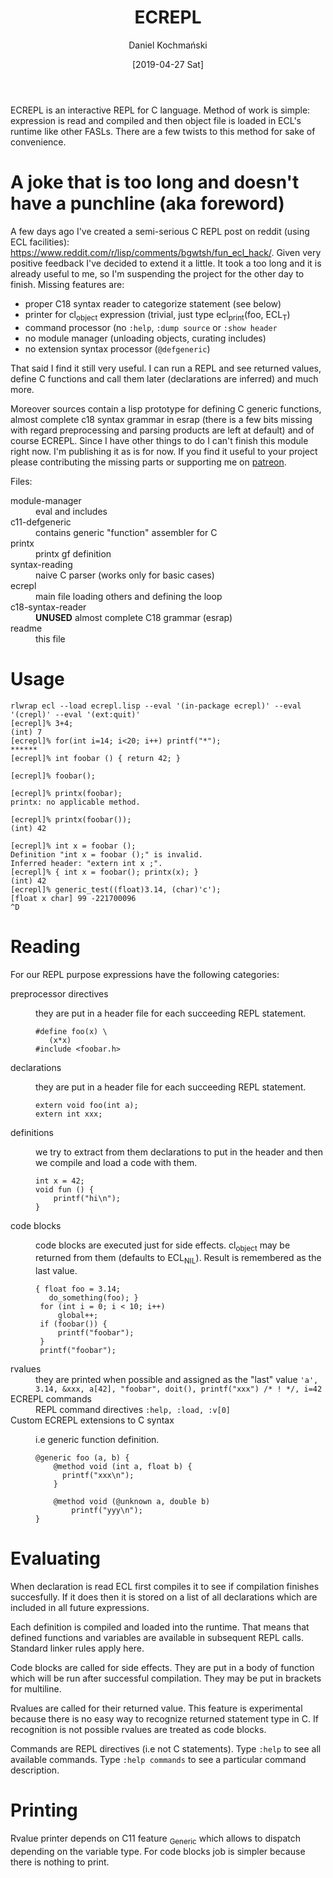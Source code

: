 
#+TITLE: ECREPL
#+AUTHOR: Daniel Kochmański
#+DATE: [2019-04-27 Sat]

ECREPL is an interactive REPL for C language. Method of work is
simple: expression is read and compiled and then object file is loaded
in ECL's runtime like other FASLs. There are a few twists to this
method for sake of convenience.

* A joke that is too long and doesn't have a punchline (aka foreword)

A few days ago I've created a semi-serious C REPL post on reddit
(using ECL facilities):
https://www.reddit.com/r/lisp/comments/bgwtsh/fun_ecl_hack/. Given
very positive feedback I've decided to extend it a little. It took a
too long and it is already useful to me, so I'm suspending the project
for the other day to finish. Missing features are:

- proper C18 syntax reader to categorize statement (see below)
- printer for cl_object expression (trivial, just type ecl_print(foo, ECL_T)
- command processor (no ~:help~, ~:dump source~ or ~:show header~
- no module manager (unloading objects, curating includes)
- no extension syntax processor (~@defgeneric~)

That said I find it still very useful. I can run a REPL and see
returned values, define C functions and call them later (declarations
are inferred) and much more.

Moreover sources contain a lisp prototype for defining C generic
functions, almost complete c18 syntax grammar in esrap (there is a few
bits missing with regard preprocessing and parsing products are left
at default) and of course ECREPL. Since I have other things to do I
can't finish this module right now. I'm publishing it as is for
now. If you find it useful to your project please contributing the
missing parts or supporting me on [[https://www.patreon.com/jackdaniel_kochmanski][patreon]].

Files:
- module-manager :: eval and includes
- c11-defgeneric :: contains generic "function" assembler for C
- printx :: printx gf definition
- syntax-reading :: naive C parser (works only for basic cases)
- ecrepl :: main file loading others and defining the loop
- c18-syntax-reader :: *UNUSED* almost complete C18 grammar (esrap)
- readme :: this file

* Usage

  #+BEGIN_EXAMPLE
  rlwrap ecl --load ecrepl.lisp --eval '(in-package ecrepl)' --eval '(crepl)' --eval '(ext:quit)'
  [ecrepl]% 3+4;
  (int) 7
  [ecrepl]% for(int i=14; i<20; i++) printf("*");
  ******
  [ecrepl]% int foobar () { return 42; }

  [ecrepl]% foobar();

  [ecrepl]% printx(foobar);
  printx: no applicable method.

  [ecrepl]% printx(foobar());
  (int) 42

  [ecrepl]% int x = foobar ();
  Definition "int x = foobar ();" is invalid. 
  Inferred header: "extern int x ;".
  [ecrepl]% { int x = foobar(); printx(x); }
  (int) 42
  [ecrepl]% generic_test((float)3.14, (char)'c');
  [float x char] 99 -221700096
  ^D
  #+END_EXAMPLE

* Reading

For our REPL purpose expressions have the following categories:

- preprocessor directives :: they are put in a header file for each
     succeeding REPL statement.
  #+BEGIN_EXAMPLE
    #define foo(x) \
       (x*x)
    #include <foobar.h>
  #+END_EXAMPLE
- declarations :: they are put in a header file for each succeeding
                  REPL statement.
  #+BEGIN_EXAMPLE
    extern void foo(int a);
    extern int xxx;   
  #+END_EXAMPLE
- definitions :: we try to extract from them declarations to put in
                 the header and then we compile and load a code with
                 them.
  #+BEGIN_EXAMPLE
    int x = 42;
    void fun () {
        printf("hi\n");
    }
  #+END_EXAMPLE
- code blocks :: code blocks are executed just for side
                 effects. cl_object may be returned from them
                 (defaults to ECL_NIL). Result is remembered as the
                 last value.
  #+BEGIN_EXAMPLE
    { float foo = 3.14;
       do_something(foo); }
     for (int i = 0; i < 10; i++)
         global++;
     if (foobar()) {
         printf("foobar");
     }
     printf("foobar");
  #+END_EXAMPLE
- rvalues :: they are printed when possible and assigned as the "last" value
   ~'a', 3.14, &xxx, a[42], "foobar", doit(), printf("xxx") /* ! */, i=42~
- ECREPL commands :: REPL command directives
   ~:help, :load, :v[0]~
- Custom ECREPL extensions to C syntax :: i.e generic function
     definition.
   #+BEGIN_EXAMPLE
     @generic foo (a, b) {
         @method void (int a, float b) {
           printf("xxx\n");
         }

         @method void (@unknown a, double b)
             printf("yyy\n");
     }
   #+END_EXAMPLE

* Evaluating

When declaration is read ECL first compiles it to see if compilation
finishes succesfully. If it does then it is stored on a list of all
declarations which are included in all future expressions.

Each definition is compiled and loaded into the runtime. That means
that defined functions and variables are available in subsequent REPL
calls. Standard linker rules apply here.

Code blocks are called for side effects. They are put in a body of
function which will be run after successful compilation. They may be
put in brackets for multiline.

Rvalues are called for their returned value. This feature is
experimental because there is no easy way to recognize returned
statement type in C. If recognition is not possible rvalues are
treated as code blocks.

Commands are REPL directives (i.e not C statements). Type ~:help~ to
see all available commands. Type ~:help commands~ to see a particular
command description.

* Printing

Rvalue printer depends on C11 feature _Generic which allows to
dispatch depending on the variable type. For code blocks job is
simpler because there is nothing to print.
